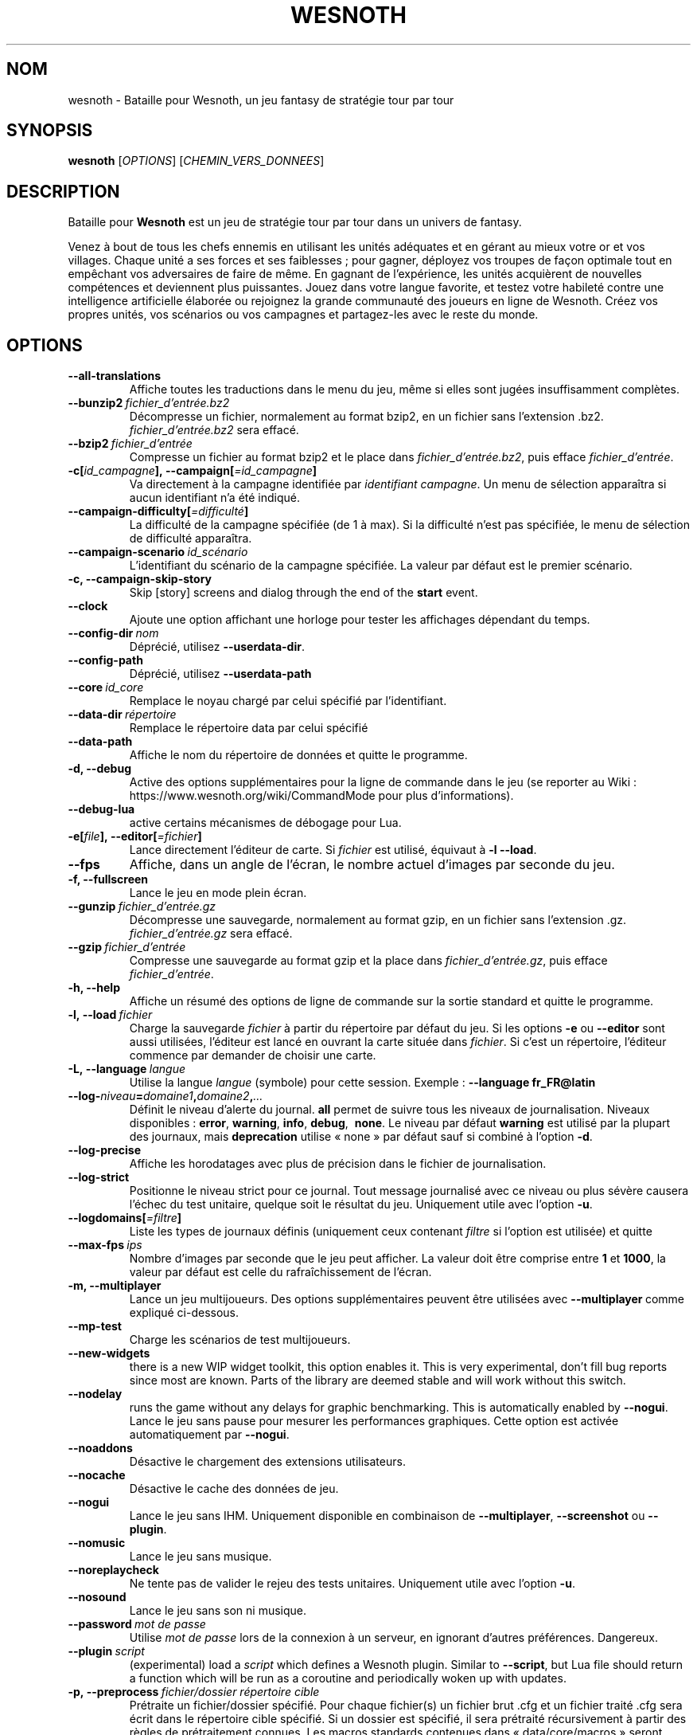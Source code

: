 .\" This program is free software; you can redistribute it and/or modify
.\" it under the terms of the GNU General Public License as published by
.\" the Free Software Foundation; either version 2 of the License, or
.\" (at your option) any later version.
.\"
.\" This program is distributed in the hope that it will be useful,
.\" but WITHOUT ANY WARRANTY; without even the implied warranty of
.\" MERCHANTABILITY or FITNESS FOR A PARTICULAR PURPOSE.  See the
.\" GNU General Public License for more details.
.\"
.\" You should have received a copy of the GNU General Public License
.\" along with this program; if not, write to the Free Software
.\" Foundation, Inc., 51 Franklin Street, Fifth Floor, Boston, MA  02110-1301  USA
.\"
.
.\"*******************************************************************
.\"
.\" This file was generated with po4a. Translate the source file.
.\"
.\"*******************************************************************
.TH WESNOTH 6 2018 wesnoth "Bataille pour Wesnoth"
.
.SH NOM
wesnoth \- Bataille pour Wesnoth, un jeu fantasy de stratégie tour par tour
.
.SH SYNOPSIS
.
\fBwesnoth\fP [\fIOPTIONS\fP] [\fICHEMIN_VERS_DONNEES\fP]
.
.SH DESCRIPTION
.
Bataille pour \fBWesnoth\fP est un jeu de stratégie tour par tour dans un
univers de fantasy.

Venez à bout de tous les chefs ennemis en utilisant les unités adéquates et
en gérant au mieux votre or et vos villages. Chaque unité a ses forces et
ses faiblesses\ ; pour gagner, déployez vos troupes de façon optimale tout en
empêchant vos adversaires de faire de même. En gagnant de l'expérience, les
unités acquièrent de nouvelles compétences et deviennent plus
puissantes. Jouez dans votre langue favorite, et testez votre habileté
contre une intelligence artificielle élaborée ou rejoignez la grande
communauté des joueurs en ligne de Wesnoth. Créez vos propres unités, vos
scénarios ou vos campagnes et partagez\-les avec le reste du monde.
.
.SH OPTIONS
.
.TP 
\fB\-\-all\-translations\fP
Affiche toutes les traductions dans le menu du jeu, même si elles sont
jugées insuffisamment complètes.
.TP 
\fB\-\-bunzip2\fP\fI\ fichier_d'entrée.bz2\fP
Décompresse un fichier, normalement au format bzip2, en un fichier sans
l'extension .bz2. \fIfichier_d'entrée.bz2\fP sera effacé.
.TP 
\fB\-\-bzip2\fP\fI\ fichier_d'entrée\fP
Compresse un fichier au format bzip2 et le place dans
\fIfichier_d'entrée.bz2\fP, puis efface \fIfichier_d'entrée\fP.
.TP 
\fB\-c[\fP\fIid_campagne\fP\fB],\ \-\-campaign[\fP\fI=id_campagne\fP\fB]\fP
Va directement à la campagne identifiée par \fIidentifiant campagne\fP. Un menu
de sélection apparaîtra si aucun identifiant n'a été indiqué.
.TP 
\fB\-\-campaign\-difficulty[\fP\fI=difficulté\fP\fB]\fP
La difficulté de la campagne spécifiée (de 1 à max). Si la difficulté n'est
pas spécifiée, le menu de sélection de difficulté apparaîtra.
.TP 
\fB\-\-campaign\-scenario\fP\fI\ id_scénario\fP
L'identifiant du scénario de la campagne spécifiée. La valeur par défaut est
le premier scénario.
.TP 
\fB\-c, \-\-campaign\-skip\-story\fP
Skip [story] screens and dialog through the end of the \fBstart\fP event.
.TP 
\fB\-\-clock\fP
Ajoute une option affichant une horloge pour tester les affichages dépendant
du temps.
.TP 
\fB\-\-config\-dir\fP\fI\ nom\fP
Déprécié, utilisez \fB\-\-userdata\-dir\fP.
.TP 
\fB\-\-config\-path\fP
Déprécié, utilisez \fB\-\-userdata\-path\fP
.TP 
\fB\-\-core\fP\fI\ id_core\fP
Remplace le noyau chargé par celui spécifié par l'identifiant.
.TP 
\fB\-\-data\-dir\fP\fI\ répertoire\fP
Remplace le répertoire data par celui spécifié
.TP 
\fB\-\-data\-path\fP
Affiche le nom du répertoire de données et quitte le programme.
.TP 
\fB\-d, \-\-debug\fP
Active des options supplémentaires pour la ligne de commande dans le jeu (se
reporter au Wiki\ : https://www.wesnoth.org/wiki/CommandMode pour plus
d'informations).
.TP 
\fB\-\-debug\-lua\fP
active certains mécanismes de débogage pour Lua.
.TP 
\fB\-e[\fP\fIfile\fP\fB],\ \-\-editor[\fP\fI=fichier\fP\fB]\fP
Lance directement l'éditeur de carte.  Si \fIfichier\fP est utilisé, équivaut à
\fB\-l\fP \fB\-\-load\fP.
.TP 
\fB\-\-fps\fP
Affiche, dans un angle de l'écran, le nombre actuel d'images par seconde du
jeu.
.TP 
\fB\-f, \-\-fullscreen\fP
Lance le jeu en mode plein écran.
.TP 
\fB\-\-gunzip\fP\fI\ fichier_d'entrée.gz\fP
Décompresse une sauvegarde, normalement au format gzip, en un fichier sans
l'extension .gz. \fIfichier_d'entrée.gz\fP sera effacé.
.TP 
\fB\-\-gzip\fP\fI\ fichier_d'entrée\fP
Compresse une sauvegarde au format gzip et la place dans
\fIfichier_d'entrée.gz\fP, puis efface \fIfichier_d'entrée\fP.
.TP 
\fB\-h, \-\-help\fP
Affiche un résumé des options de ligne de commande sur la sortie standard et
quitte le programme.
.TP 
\fB\-l,\ \-\-load\fP\fI\ fichier\fP
Charge la sauvegarde \fIfichier\fP à partir du répertoire par défaut du jeu.
Si les options \fB\-e\fP ou \fB\-\-editor\fP sont aussi utilisées, l'éditeur est
lancé en ouvrant la carte située dans \fIfichier\fP. Si c'est un répertoire,
l'éditeur commence par demander de choisir une carte.
.TP 
\fB\-L,\ \-\-language\fP\fI\ langue\fP
Utilise la langue \fIlangue\fP (symbole) pour cette session. Exemple :
\fB\-\-language fr_FR@latin\fP
.TP 
\fB\-\-log\-\fP\fIniveau\fP\fB=\fP\fIdomaine1\fP\fB,\fP\fIdomaine2\fP\fB,\fP\fI...\fP
Définit le niveau d'alerte du journal. \fBall\fP permet de suivre tous les
niveaux de journalisation. Niveaux disponibles : \fBerror\fP,\ \fBwarning\fP,\ \fBinfo\fP,\ \fBdebug\fP, \ \fBnone\fP. Le niveau par défaut \fBwarning\fP est utilisé
par la plupart des journaux, mais \fBdeprecation\fP utilise « none » par défaut
sauf si combiné à l'option \fB\-d\fP.
.TP 
\fB\-\-log\-precise\fP
Affiche les horodatages avec plus de précision dans le fichier de
journalisation.
.TP 
\fB\-\-log\-strict\fP
Positionne le niveau strict pour ce journal. Tout message journalisé avec ce
niveau ou plus sévère causera l'échec du test unitaire, quelque soit le
résultat du jeu. Uniquement utile avec l'option \fB\-u\fP.
.TP 
\fB\-\-logdomains[\fP\fI=filtre\fP\fB]\fP
Liste les types de journaux définis (uniquement ceux contenant \fIfiltre\fP si
l'option est utilisée) et quitte
.TP 
\fB\-\-max\-fps\fP\fI\ ips\fP
Nombre d'images par seconde que le jeu peut afficher. La valeur doit être
comprise entre \fB1\fP et \fB1000\fP, la valeur par défaut est celle du
rafraîchissement de l'écran.
.TP 
\fB\-m, \-\-multiplayer\fP
Lance un jeu multijoueurs. Des options supplémentaires peuvent être
utilisées avec \fB\-\-multiplayer\fP\ comme expliqué ci\-dessous.
.TP 
\fB\-\-mp\-test\fP
Charge les scénarios de test multijoueurs.
.TP 
\fB\-\-new\-widgets\fP
there is a new WIP widget toolkit, this option enables it. This is very
experimental, don't fill bug reports since most are known. Parts of the
library are deemed stable and will work without this switch.
.TP 
\fB\-\-nodelay\fP
runs the game without any delays for graphic benchmarking. This is
automatically enabled by \fB\-\-nogui\fP.
Lance le jeu sans pause pour mesurer les performances graphiques. Cette
option est activée automatiquement par \fB\-\-nogui\fP.
.TP 
\fB\-\-noaddons\fP
Désactive le chargement des extensions utilisateurs.
.TP 
\fB\-\-nocache\fP
Désactive le cache des données de jeu.
.TP 
\fB\-\-nogui\fP
Lance le jeu sans IHM. Uniquement disponible en combinaison de
\fB\-\-multiplayer\fP, \fB\-\-screenshot\fP ou \fB\-\-plugin\fP.
.TP 
\fB\-\-nomusic\fP
Lance le jeu sans musique.
.TP 
\fB\-\-noreplaycheck\fP
Ne tente pas de valider le rejeu des tests unitaires. Uniquement utile avec
l'option \fB\-u\fP.
.TP 
\fB\-\-nosound\fP
Lance le jeu sans son ni musique.
.TP 
\fB\-\-password\fP\fI\ mot de passe\fP
Utilise \fImot de passe\fP lors de la connexion à un serveur, en ignorant
d'autres préférences. Dangereux.
.TP 
\fB\-\-plugin\fP\fI\ script\fP
(experimental) load a \fIscript\fP which defines a Wesnoth plugin. Similar to
\fB\-\-script\fP, but Lua file should return a function which will be run as a
coroutine and periodically woken up with updates.
.TP 
\fB\-p,\ \-\-preprocess\fP\fI\ fichier/dossier\fP\fB\ \fP\fIrépertoire cible\fP
Prétraite un fichier/dossier spécifié. Pour chaque fichier(s) un fichier
brut .cfg et un fichier traité .cfg sera écrit dans le répertoire cible
spécifié. Si un dossier est spécifié, il sera prétraité récursivement à
partir des règles de prétraitement connues. Les macros standards contenues
dans « data/core/macros » seront prétraitées avant les ressources
spécifiées. Exemple : \fB\-p ~/wesnoth/data/campaigns/tutorial ~/result.\fP Pour
plus de détails concernant le prétraitement visiter :
https://wiki.wesnoth.org/PreprocessorRef#Command\-line_preprocessor.
.TP 
\fB\-\-preprocess\-defines=\fP\fIDEFINITION1\fP\fB,\fP\fIDEFINITION2\fP\fB,\fP\fI...\fP
Une liste séparée par des virgules de définitions pour être utilisée par la
commande \fB\-\-preprocess\fP. Si \fBSKIP_CORE\fP est définie dans la liste le
répertoire « data/core » ne sera pas prétraité.
.TP 
\fB\-\-preprocess\-input\-macros\fP\fI\ fichier source\fP
Utilisé uniquement par la commande \fB\-\-preprocess\fP. Spécifie un fichier qui
contient des \fB[définition pour préprocesseur]\fP à inclure avant le
prétraitement.
.TP 
\fB\-\-preprocess\-output\-macros[\fP\fI=fichier cible\fP\fB]\fP
Utilisé uniquement par la commande \fB\-\-preprocess\fP.  La sortie des macros
prétraitées sera envoyée dans le fichier cible. Si le fichier n'est pas
spécifié, la sortie sera envoyée dans «\ _MACROS_.cfg\ » situé dans le
répertoire cible de la commande du préprocesseur.  Cette commande doit être
saisie avant \fB\-\-preprocess\fP.
.TP 
\fB\-\-proxy\fP
active l'utilisation d'un proxy pour les connexions au réseau.
.TP 
\fB\-\-proxy\-address\fP\fI\ addresse\fP
indique l'\fIaddresse\fP du proxy.
.TP 
\fB\-\-proxy\-port\fP\fI\ port\fP
indique le \fIport\fP du proxy.
.TP 
\fB\-\-proxy\-user\fP\fI\ nom d'utilisateur\fP
indique le \fInom d'utilisateur\fP du proxy.
.TP 
\fB\-\-proxy\-password\fP\fI\ mot de passe\fP
indique le \fImot de passe\fP du proxy.
.TP 
\fB\-r\ \fP\fIX\fP\fBx\fP\fIY\fP\fB,\ \-\-resolution\fP\ \fIX\fP\fBx\fP\fIY\fP
Définit la résolution de l'écran. Exemple\ : \fB\-r\fP \fB800x600\fP.
.TP 
\fB\-\-render\-image\fP\fI\ image\fP\fB\ \fP\fIsortie\fP
takes a valid wesnoth 'image path string' with image path functions, and
outputs to a .png file. Image path functions are documented at
https://wiki.wesnoth.org/ImagePathFunctionWML.
.TP 
\fB\-R,\ \-\-report\fP
Initialise les répertoires du jeu, affiche les informations de compilation
pour les rapports de bogues, puis quitte.
.TP 
\fB\-\-rng\-seed\fP\fI\ nombre\fP
Initialise le générateur de nombre aléatoire avec le nombre
\fInombre\fP. Exemple : \fB\-\-rng\-seed\fP \fB0\fP
.TP 
\fB\-\-screenshot\fP\fI\ carte\fP\fB\ \fP\fIsortiee\fP
Sauvegarde une capture d'écran de \fIcarte\fP vers \fIsortie\fP sans initialiser
d'écran.
.TP 
\fB\-\-script\fP\fI\ fichier_d'entrée\fP
(experimental)  \fIfile\fP containing a Lua script to control the client.
.TP 
\fB\-s[\fP\fIhôte\fP\fB],\ \-\-server[\fP\fI=hôte\fP\fB]\fP
se connecte à un hôte prédéfini s'il existe, sinon tente de se connecter au
premier serveur paramétré dans les préférences. Exemple\ : \fB\-\-server\fP
\fBserver.wesnoth.org\fP.
.TP 
\fB\-\-showgui\fP
Lance le jeu avec une IHM, surpassant toute utilisation implicite de
\fB\-\-nogui\fP.
.TP 
\fB\-\-strict\-validation\fP
Les erreurs de validation sont traitées comme des erreurs fatales.
.TP 
\fB\-t[\fP\fIidentifiant scénario\fP\fB],\ \-\-test[\fP\fI=identifiant scénario\fP\fB]\fP
Lance un petit scénario de test. Ce scénario devrait être définit avec un
tag WML \fB[test]\fP. Celui par défaut est \fB[test]\fP. Une démonstration de la
fonctionnalité \fB[micro_ai]\fP peut être lancé avec \fBmicro_ai_test\fP.
Implique \fB\-\-nogui\fP.
.TP 
\fB\-\-translations\-over\fP\fI\ pourcentage\fP
Définit à \fIpour cent\fP la limite pour déterminer si une traduction est jugée
suffisamment complète pour être affichée dans la liste des langues du
jeu. Les valeurs valides sont comprises entre 0 et 100.
.TP 
\fB\-u,\ \-\-unit\fP\fI\ identifiant de scénario\fP
Lance le scénario de test indiqué comme un test unitaire. Implique
\fB\-\-nogui\fP.
.TP 
\fB\-\-unsafe\-scripts\fP
makes the \fBpackage\fP package available to lua scripts, so that they can load
arbitrary packages. Do not do this with untrusted scripts! This action gives
lua the same permissions as the wesnoth executable.
.TP 
\fB\-\-userconfig\-dir\fP\fI\ nom\fP
Définit le répertoire de configuration de l'utilisateur à \fInom\fP dans $HOME
ou dans "Mes Documents\eMes Jeux" pour Windows.  Vous pouvez aussi indiquer
un chemin absolu pour un dossier de configuration situé en dehors de $HOME
ou de "Mes Documents\eMes Jeux". Sous Windows, il est possible d'indiquer un
répertoire relatif au répertoire de travail du processus, en utilisant un
chemin commençant par ".\e" ou "..\e". Sous X11 le répertoire par défaut est
$XDG_CONFIG_HOME ou $HOME/.config/wesnoth. Sur les autres systèmes le
répertoire par défaut est le répertoire de données.
.TP 
\fB\-\-userconfig\-path\fP
Affiche le nom du répertoire de configuration utilisateur et quitte le
programme.
.TP 
\fB\-\-userdata\-dir\fP\fI\ nom\fP
Définit le répertoire de données à \fInom\fP dans $HOME ou dans "Mes
Documents\eMes Jeux" pour Windows. Vous pouvez aussi indiquer un chemin
absolu pour un répertoire de données situé en dehors de $HOME ou de "Mes
Documents\eMes Jeux". Sous Windows, il est possible d'indiquer un répertoire
relatif au répertoire de travail du processus, en utilisant un chemin
commençant par ".\e" ou "..\e".
.TP 
\fB\-\-userdata\-path\fP
Affiche le nom du répertoire de données et quitte le programme.
.TP 
\fB\-\-username\fP\fI\ nom d'utilisateur\fP
Utilise \fInom d'utilisateur\fP lors de la connexion à un serveur, en ignorant
d'autres préférences.
.TP 
\fB\-\-validcache\fP
Suppose que le cache est valide (risqué).
.TP 
\fB\-v, \-\-version\fP
Affiche le numéro de version et quitte le programme.
.TP 
\fB\-w, \-\-windowed\fP
Lance le jeu dans une fenêtre séparée.
.TP 
\fB\-\-with\-replay\fP
Rejoue la partie chargée avec l'option \fB\-\-load\fP.
.
.SH "Options pour \-\-multiplayer"
.
Les options spécifiques au mode multijoueur sont marquées d'un
\fInombre\fP. \fInombre\fP doit être remplacé par un numéro de joueur. Il s'agit
souvent de 1 ou de 2, mais cela dépend du nombre possible de joueurs pour le
scénario choisi.
.TP 
\fB\-\-ai\-config\fP\fI\ nombre\fP\fB:\fP\fIvaleur\fP
Sélectionne un fichier de configuration pour l'IA de cette faction.
.TP 
\fB\-\-algorithm\fP\fI\ nombre\fP\fB:\fP\fIvaleur\fP
Sélectionne un algorithme non standard pour ce camp contrôlé par
l'IA. L'algorithme est définit par un tag \fB[ai]\fP, qui peut un de ceux du
noyau définit dans « data/ai/ais » or « data/ai/dev », ou bien un algorithme
définit par une extension. Les valeurs disponibles inclues : \fBidle_ai\fP et
\fBexperimental_ai\fP.
.TP 
\fB\-\-controller\fP\fI\ nombre\fP\fB:\fP\fIvaleur\fP
Sélectionne le type de joueur de ce camp. Valeurs possibles\ : \fBhuman\fP,
\fBai\fP et \fBnull\fP.
.TP 
\fB\-\-era\fP\fI\ valeur\fP
Utilisez cette option pour jouer à l'ère sélectionnée au lieu de l'ère \fBPar
défaut\fP. Cette ère est sélectionnée par un identifiant. Les ères standard
sont décrites dans le fichier \fBdata/multiplayer.cfg\fP.
.TP 
\fB\-\-exit\-at\-end\fP
Quitte le programme à la fin du scénario, sans afficher le message
victoire/défaite qui nécessite un clic sur « Fin du scénario » de la part du
joueur. Utilisable pour permettre une mesure par script des performances.
.TP 
\fB\-\-ignore\-map\-settings\fP
Ne pas utiliser les paramètres de la carte mais les valeurs par défaut.
.TP 
\fB\-\-label\fP\fI\ label\fP
positionne le \fIlabel\fP pour les IA.
.TP 
\fB\-\-multiplayer\-repeat\fP\fI\ valeur\fP
Répète une partie multijoueur \fIvaleur\fP fois. Il est préférable d'utiliser
\fB\-\-nogui\fP pour une analyse comparative scriptée.
.TP 
\fB\-\-parm\fP\fI\ nombre\fP\fB:\fP\fInom\fP\fB:\fP\fIvaleur\fP
Ajoute des paramètres spécifiques à ce camp. Ces paramètres dépendent des
options utilisées avec \fB\-\-controller\fP et \fB\-\-algorithm\fP. Ne devrait être
utile qu'aux personnes expérimentant leur propre IA (documentation
incomplète).
.TP 
\fB\-\-scenario\fP\fI\ valeur\fP
Sélectionne un scénario multijoueur par son identifiant. Celui par défaut
est\ : \fBmultiplayer_The_Freelands\fP.
.TP 
\fB\-\-side\fP\fI\ nombre\fP\fB:\fP\fIvaleur\fP
Permet de sélectionner une faction. Cette faction est choisie par
identifiant. Les factions sont décrites dans le fichier
\fBdata/multiplayer.cfg\fP.
.TP 
\fB\-\-turns\fP\fI\ valeur\fP
Définit le nombre de tours du scénario. Par défaut, il n'y a pas de limite.
.
.SH "STATUT DE SORTIE"
.
Le statut de sortie normal est 0. Un code de sortie de 1 indique une erreur
(SDL, vidéo, police, etc.). Un code de sortie de 2 indique une erreur avec
les options de ligne de commande.
.br
When running unit tests (with\fB\ \-u\fP), the exit status is different. An exit
status of 0 indicates that the test passed, and 1 indicates that the test
failed. An exit status of 3 indicates that the test passed, but produced an
invalid replay file. An exit status of 4 indicates that the test passed, but
the replay produced errors. These latter two are only returned if
\fB\-\-noreplaycheck\fP is not passed.
.
.SH AUTEUR
.
Écrit par David White <davidnwhite@verizon.net>.
.br
Édité par Nils Kneuper <crazy\-ivanovic@gmx.net>, ott
<ott@gaon.net> et Soliton <soliton.de@gmail.com>.
.br
Ce manuel a été à l'origine écrit par Cyril Bouthors
<cyril@bouthors.org>.
.br
Rendez\-vous sur la page d'accueil officielle\ : https://www.wesnoth.org/
.
.SH COPYRIGHT
.
Copyright \(co 2003\-2018 David White <davidnwhite@verizon.net>
.br
Ceci est un logiciel libre\ ; ce logiciel est sous la licence GPL version 2,
comme définie par la Free Software Foundation. Il n'offre AUCUNE GARANTIE, y
compris\ en ce qui concerne la COMMERCIABILITÉ et la CONFORMITÉ À UNE
UTILISATION PARTICULIÈRE.
.
.SH "VOIR AUSSI"
.
\fBwesnothd\fP(6)
